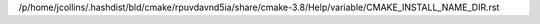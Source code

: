 /p/home/jcollins/.hashdist/bld/cmake/rpuvdavnd5ia/share/cmake-3.8/Help/variable/CMAKE_INSTALL_NAME_DIR.rst